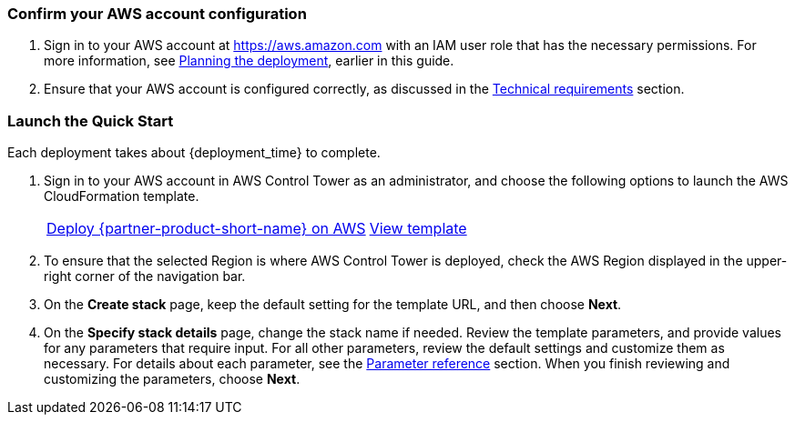 === Confirm your AWS account configuration

. Sign in to your AWS account at https://aws.amazon.com with an IAM user role that has the necessary permissions. For more information, see link:#_planning_the_deployment[Planning the deployment], earlier in this guide.
. Ensure that your AWS account is configured correctly, as discussed in the link:#_technical_requirements[Technical requirements] section.

// Optional based on Marketplace listing. Not to be edited
ifdef::marketplace_subscription[]
=== Subscribe to Cloud One Workload Security on AWS Marketplace

This Quick Start requires a subscription to the AMI or SaaS offering for Cloud One Workload Security in AWS Marketplace. Follow the deployment and configuration steps for your product type.

//TODO The following subheading does not describe this step. Revise.
==== Software as a Service (SaaS)

. Sign in to your AWS account.
. Open the page for the {marketplace_listing_url_saas}[Cloud One Workload Security SaaS offering in AWS Marketplace^], and then choose *Continue to Subscribe*.
. Review the software's terms and conditions, and then choose *Accept Terms*. A confirmation page loads, and an email is sent to the account owner. For more information, see https://aws.amazon.com/marketplace/help/200799470[Getting started^].
. After you are subscribed through AWS Marketplace, choose *Set up your account* to create a Trend Micro Cloud One account.
+
image::../images/saas-confirmation.png[SaaS Subscription]
+
. When your account is created, log in to the UI. Skip the wizard that prompts you for your first AWS account—the AWS Control Tower integration manages this for you.
. Instead of using the wizard, you automate the process of adding all current and future AWS Control Tower accounts to the Trend Micro Cloud One Workload Security console.
+
. In the Workload Security console, navigate to *Administration > User Management > API Keys*, and choose *New*. Enter a name for the key and full-access role. Ensure that you save this string because it cannot be retrieved later. The key authenticates the automation steps between AWS Control Tower and the console API. For more information, see the https://help.deepsecurity.trendmicro.com/apikey.html?Highlight=API%20key[Deep Security Help Center^].

==== AMI and Quick Start

. Sign in to the AWS account where you deployed the Deep Security manager. For most AWS Control Tower environments, this is the audit account.
. Open the page for the {marketplace_listing_url_ami}[Trend Micro Deep Security AMI in AWS Marketplace^], and then choose *Continue to Subscribe*.
. Review the software's terms and conditions, and then choose *Accept Terms*. A confirmation page loads, and an email is sent to the account owner. For more information, see https://aws.amazon.com/marketplace/help/200799470[Getting started^].
. After completing the subscription, deploy Deep Security Manager to the AWS Control Tower shared-security account. Trend Micro recommends using the Quick Start deployment method. For more information, see https://docs.aws.amazon.com/quickstart/latest/deep-security/overview.html[Trend Micro Deep Security on AWS^].
. When the AWS CloudFormation stack launches, note the `DeepSecurityConsole` value from CloudFormation template outputs. You must use this URL to log in to the console and configure a multiaccount integration.
. In the Workload Security console, navigate to *Administration > User Management > API Keys*, and choose *New*. Choose a name for the key and full-access role. Ensure that you save this string because it cannot be retrieved later. The key authenticates the automation steps between AWS Control Tower and the console API. For more information, see the https://help.deepsecurity.trendmicro.com/apikey.html?Highlight=API%20key[Deep Security Help Center^].

endif::marketplace_subscription[]
// \Not to be edited

=== Launch the Quick Start

Each deployment takes about {deployment_time} to complete.

. Sign in to your AWS account in AWS Control Tower as an administrator, and choose the following options to launch the AWS CloudFormation template.
+
[cols="2,1"]
|===
^|http://qs_launch_permalink[Deploy {partner-product-short-name} on AWS^]
^|http://qs_template_permalink[View template^]
|===
. To ensure that the selected Region is where AWS Control Tower is deployed, check the AWS Region displayed in the upper-right corner of the navigation bar.
. On the *Create stack* page, keep the default setting for the template URL, and then choose *Next*.
. On the *Specify stack details* page, change the stack name if needed. Review the template parameters, and provide values for any parameters that require input. For all other parameters, review the default settings and customize them as necessary. For details about each parameter, see the link:#_parameter_reference[Parameter reference] section. When you finish reviewing and customizing the parameters, choose *Next*.
